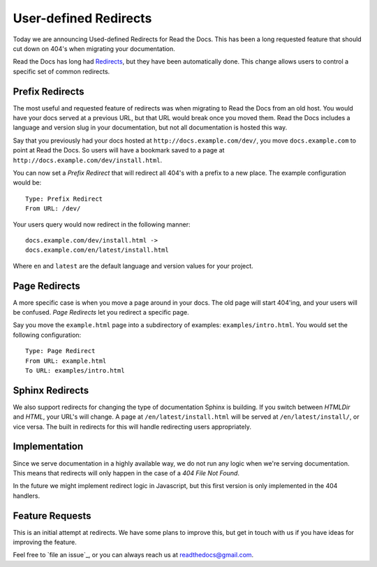 .. 
    .. post:: Aug 22, 2014
	   :tags: feature, redirects, migrating, new-user

User-defined Redirects
======================

Today we are announcing Used-defined Redirects for Read the Docs.
This has been a long requested feature that should cut down on 404's when migrating your documentation.

Read the Docs has long had `Redirects`_,
but they have been automatically done.
This change allows users to control a specific set of common redirects.

Prefix Redirects
----------------

The most useful and requested feature of redirects was when migrating to Read the Docs from an old host.
You would have your docs served at a previous URL,
but that URL would break once you moved them.
Read the Docs includes a language and version slug in your documentation,
but not all documentation is hosted this way.

Say that you previously had your docs hosted at ``http://docs.example.com/dev/``,
you move ``docs.example.com`` to point at Read the Docs.
So users will have a bookmark saved to a page at ``http://docs.example.com/dev/install.html``.

You can now set a *Prefix Redirect* that will redirect all 404's with a prefix to a new place.
The example configuration would be::

    Type: Prefix Redirect
    From URL: /dev/

Your users query would now redirect in the following manner::

	docs.example.com/dev/install.html ->
	docs.example.com/en/latest/install.html

Where ``en`` and ``latest`` are the default language and version values for your project.

Page Redirects
--------------

A more specific case is when you move a page around in your docs.
The old page will start 404'ing,
and your users will be confused.
*Page Redirects* let you redirect a specific page.

Say you move the ``example.html`` page into a subdirectory of examples: ``examples/intro.html``.
You would set the following configuration::

    Type: Page Redirect
    From URL: example.html
    To URL: examples/intro.html

Sphinx Redirects
----------------

We also support redirects for changing the type of documentation Sphinx is building.
If you switch between *HTMLDir* and *HTML*, your URL's will change.
A page at ``/en/latest/install.html`` will be served at ``/en/latest/install/``,
or vice versa.
The built in redirects for this will handle redirecting users appropriately. 

Implementation
--------------

Since we serve documentation in a highly available way,
we do not run any logic when we're serving documentation.
This means that redirects will only happen in the case of a *404 File Not Found*.

In the future we might implement redirect logic in Javascript,
but this first version is only implemented in the 404 handlers.


Feature Requests
----------------

This is an initial attempt at redirects.
We have some plans to improve this,
but get in touch with us if you have ideas for improving the feature.

Feel free to `file an issue`_,
or you can always reach us at readthedocs@gmail.com.


.. _Redirects: http://docs.readthedocs.org/en/latest/redirects.html